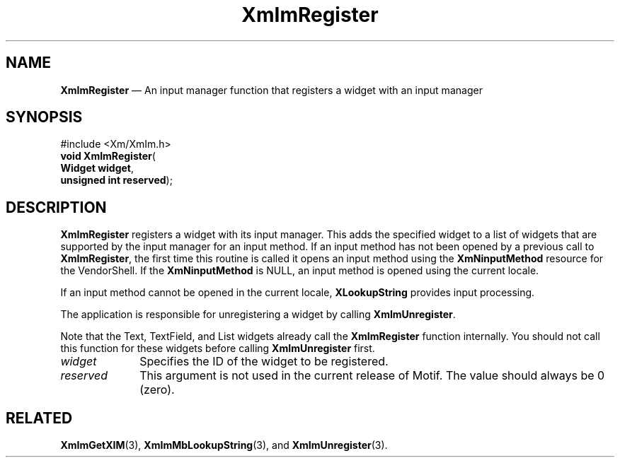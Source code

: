 '\" t
...\" ImRegist.sgm /main/9 1996/09/08 20:47:59 rws $
.de P!
.fl
\!!1 setgray
.fl
\\&.\"
.fl
\!!0 setgray
.fl			\" force out current output buffer
\!!save /psv exch def currentpoint translate 0 0 moveto
\!!/showpage{}def
.fl			\" prolog
.sy sed -e 's/^/!/' \\$1\" bring in postscript file
\!!psv restore
.
.de pF
.ie     \\*(f1 .ds f1 \\n(.f
.el .ie \\*(f2 .ds f2 \\n(.f
.el .ie \\*(f3 .ds f3 \\n(.f
.el .ie \\*(f4 .ds f4 \\n(.f
.el .tm ? font overflow
.ft \\$1
..
.de fP
.ie     !\\*(f4 \{\
.	ft \\*(f4
.	ds f4\"
'	br \}
.el .ie !\\*(f3 \{\
.	ft \\*(f3
.	ds f3\"
'	br \}
.el .ie !\\*(f2 \{\
.	ft \\*(f2
.	ds f2\"
'	br \}
.el .ie !\\*(f1 \{\
.	ft \\*(f1
.	ds f1\"
'	br \}
.el .tm ? font underflow
..
.ds f1\"
.ds f2\"
.ds f3\"
.ds f4\"
.ta 8n 16n 24n 32n 40n 48n 56n 64n 72n 
.TH "XmImRegister" "library call"
.SH "NAME"
\fBXmImRegister\fP \(em An input manager function that registers a widget with an input manager
.iX "XmImRegister"
.iX "input manager functions" "XmImRegister"
.SH "SYNOPSIS"
.PP
.nf
#include <Xm/XmIm\&.h>
\fBvoid \fBXmImRegister\fP\fR(
\fBWidget \fBwidget\fR\fR,
\fBunsigned int \fBreserved\fR\fR);
.fi
.SH "DESCRIPTION"
.PP
\fBXmImRegister\fP registers a widget with its input manager\&.
This adds the specified widget to a list of widgets that
are supported by the input manager for an input method\&.
If an input method has not been opened
by a previous call to \fBXmImRegister\fP, the first time this
routine is called it opens an input method using the
\fBXmNinputMethod\fP resource for the VendorShell\&. If the
\fBXmNinputMethod\fP is NULL, an input method is opened using the
current locale\&.
.PP
If an input method cannot be opened in
the current locale, \fBXLookupString\fP provides input processing\&.
.PP
The application is responsible for unregistering a widget by calling
\fBXmImUnregister\fP\&.
.PP
Note that the Text, TextField, and List widgets already call the
\fBXmImRegister\fP function internally\&. You should not call this function for
these widgets before calling \fBXmImUnregister\fP first\&.
.IP "\fIwidget\fP" 10
Specifies the ID of the widget to be registered\&.
.IP "\fIreserved\fP" 10
This argument is not used in the current release of Motif\&.
The value should always be 0 (zero)\&.
.SH "RELATED"
.PP
\fBXmImGetXIM\fP(3),
\fBXmImMbLookupString\fP(3),
and \fBXmImUnregister\fP(3)\&.
...\" created by instant / docbook-to-man, Sun 22 Dec 1996, 20:24
